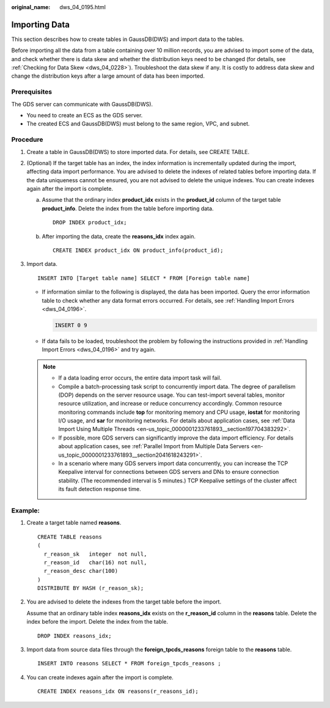 :original_name: dws_04_0195.html

.. _dws_04_0195:

Importing Data
==============

This section describes how to create tables in GaussDB(DWS) and import data to the tables.

Before importing all the data from a table containing over 10 million records, you are advised to import some of the data, and check whether there is data skew and whether the distribution keys need to be changed (for details, see :ref:`Checking for Data Skew <dws_04_0228>`). Troubleshoot the data skew if any. It is costly to address data skew and change the distribution keys after a large amount of data has been imported.

Prerequisites
-------------

The GDS server can communicate with GaussDB(DWS).

-  You need to create an ECS as the GDS server.
-  The created ECS and GaussDB(DWS) must belong to the same region, VPC, and subnet.

Procedure
---------

#. Create a table in GaussDB(DWS) to store imported data. For details, see CREATE TABLE.

#. (Optional) If the target table has an index, the index information is incrementally updated during the import, affecting data import performance. You are advised to delete the indexes of related tables before importing data. If the data uniqueness cannot be ensured, you are not advised to delete the unique indexes. You can create indexes again after the import is complete.

   a. Assume that the ordinary index **product_idx** exists in the **product_id** column of the target table **product_info**. Delete the index from the table before importing data.

      ::

         DROP INDEX product_idx;

   b. After importing the data, create the **reasons_idx** index again.

      ::

         CREATE INDEX product_idx ON product_info(product_id);

#. Import data.

   ::

      INSERT INTO [Target table name] SELECT * FROM [Foreign table name]

   -  If information similar to the following is displayed, the data has been imported. Query the error information table to check whether any data format errors occurred. For details, see :ref:`Handling Import Errors <dws_04_0196>`.

      .. code-block::

         INSERT 0 9

   -  If data fails to be loaded, troubleshoot the problem by following the instructions provided in :ref:`Handling Import Errors <dws_04_0196>` and try again.

   .. note::

      -  If a data loading error occurs, the entire data import task will fail.
      -  Compile a batch-processing task script to concurrently import data. The degree of parallelism (DOP) depends on the server resource usage. You can test-import several tables, monitor resource utilization, and increase or reduce concurrency accordingly. Common resource monitoring commands include **top** for monitoring memory and CPU usage, **iostat** for monitoring I/O usage, and **sar** for monitoring networks. For details about application cases, see :ref:`Data Import Using Multiple Threads <en-us_topic_0000001233761893__section197704383292>`.
      -  If possible, more GDS servers can significantly improve the data import efficiency. For details about application cases, see :ref:`Parallel Import from Multiple Data Servers <en-us_topic_0000001233761893__section2041618243291>`.
      -  In a scenario where many GDS servers import data concurrently, you can increase the TCP Keepalive interval for connections between GDS servers and DNs to ensure connection stability. (The recommended interval is 5 minutes.) TCP Keepalive settings of the cluster affect its fault detection response time.

Example:
--------

#. Create a target table named **reasons**.

   ::

      CREATE TABLE reasons
      (
        r_reason_sk   integer  not null,
        r_reason_id   char(16) not null,
        r_reason_desc char(100)
      )
      DISTRIBUTE BY HASH (r_reason_sk);

#. You are advised to delete the indexes from the target table before the import.

   Assume that an ordinary table index **reasons_idx** exists on the **r_reason_id** column in the **reasons** table. Delete the index before the import. Delete the index from the table.

   ::

      DROP INDEX reasons_idx;

#. Import data from source data files through the **foreign_tpcds_reasons** foreign table to the **reasons** table.

   ::

      INSERT INTO reasons SELECT * FROM foreign_tpcds_reasons ;

#. You can create indexes again after the import is complete.

   ::

      CREATE INDEX reasons_idx ON reasons(r_reasons_id);
